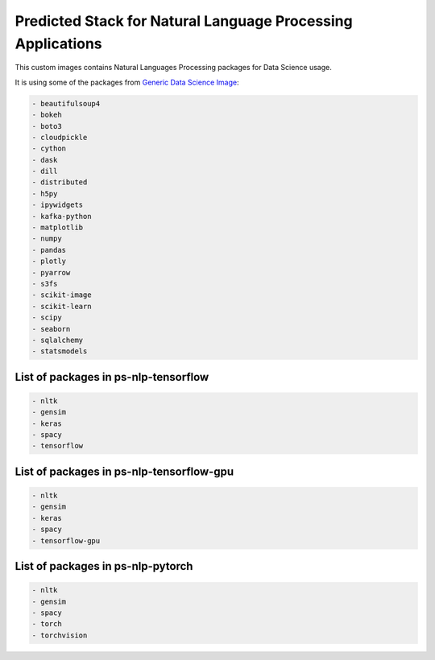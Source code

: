 Predicted Stack for Natural Language Processing Applications
--------------------------------------------------------

This custom images contains Natural Languages Processing packages for Data Science usage.

It is using some of the packages from `Generic Data Science Image <https://github.com/thoth-station/s2i-generic-data-science-notebook>`__:

.. code-block:: python

    - beautifulsoup4
    - bokeh
    - boto3
    - cloudpickle
    - cython
    - dask
    - dill
    - distributed
    - h5py
    - ipywidgets
    - kafka-python
    - matplotlib
    - numpy
    - pandas
    - plotly
    - pyarrow
    - s3fs
    - scikit-image
    - scikit-learn
    - scipy
    - seaborn
    - sqlalchemy
    - statsmodels


List of packages in ps-nlp-tensorflow
=====================================

.. image:: https://quay.io/repository/thoth-station/ps-nlp-tensorflow/status
  :target: https://quay.io/repository/thoth-station/ps-nlp-tensorflow?tab=tags
  :alt: Quay - Build

.. code-block:: python

    - nltk
    - gensim
    - keras
    - spacy
    - tensorflow


List of packages in ps-nlp-tensorflow-gpu
=========================================

.. image:: https://quay.io/repository/thoth-station/ps-nlp-tensorflow-gpu/status
  :target: https://quay.io/repository/thoth-station/ps-nlp-tensorflow-gpu?tab=tags
  :alt: Quay - Build

.. code-block:: python

    - nltk
    - gensim
    - keras
    - spacy
    - tensorflow-gpu


List of packages in ps-nlp-pytorch
==================================

.. image:: https://quay.io/repository/thoth-station/ps-nlp-pytorch/status
  :target: https://quay.io/repository/thoth-station/ps-nlp-pytorch?tab=tags
  :alt: Quay - Build

.. code-block:: python

    - nltk
    - gensim
    - spacy
    - torch
    - torchvision

